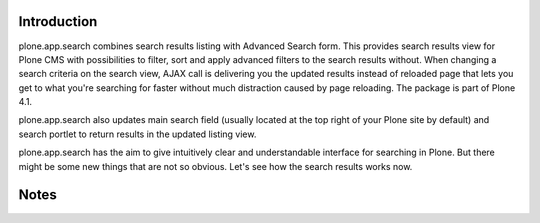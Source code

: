 Introduction
============

plone.app.search combines search results listing with Advanced Search form. This provides search results view for Plone CMS with possibilities to filter, sort and apply advanced filters to the search results without. When changing a search criteria on the search view, AJAX call is delivering you the updated results instead of reloaded page that lets you get to what you're searching for faster without much distraction caused by page reloading. The package is part of Plone 4.1.

plone.app.search also updates main search field (usually located at the top right of your Plone site by default) and search portlet to return results in the updated listing view.

plone.app.search has the aim to give intuitively clear and understandable interface for searching in Plone. But there might be some new things that are not so obvious. Let's see how the search results works now.

Notes
=====